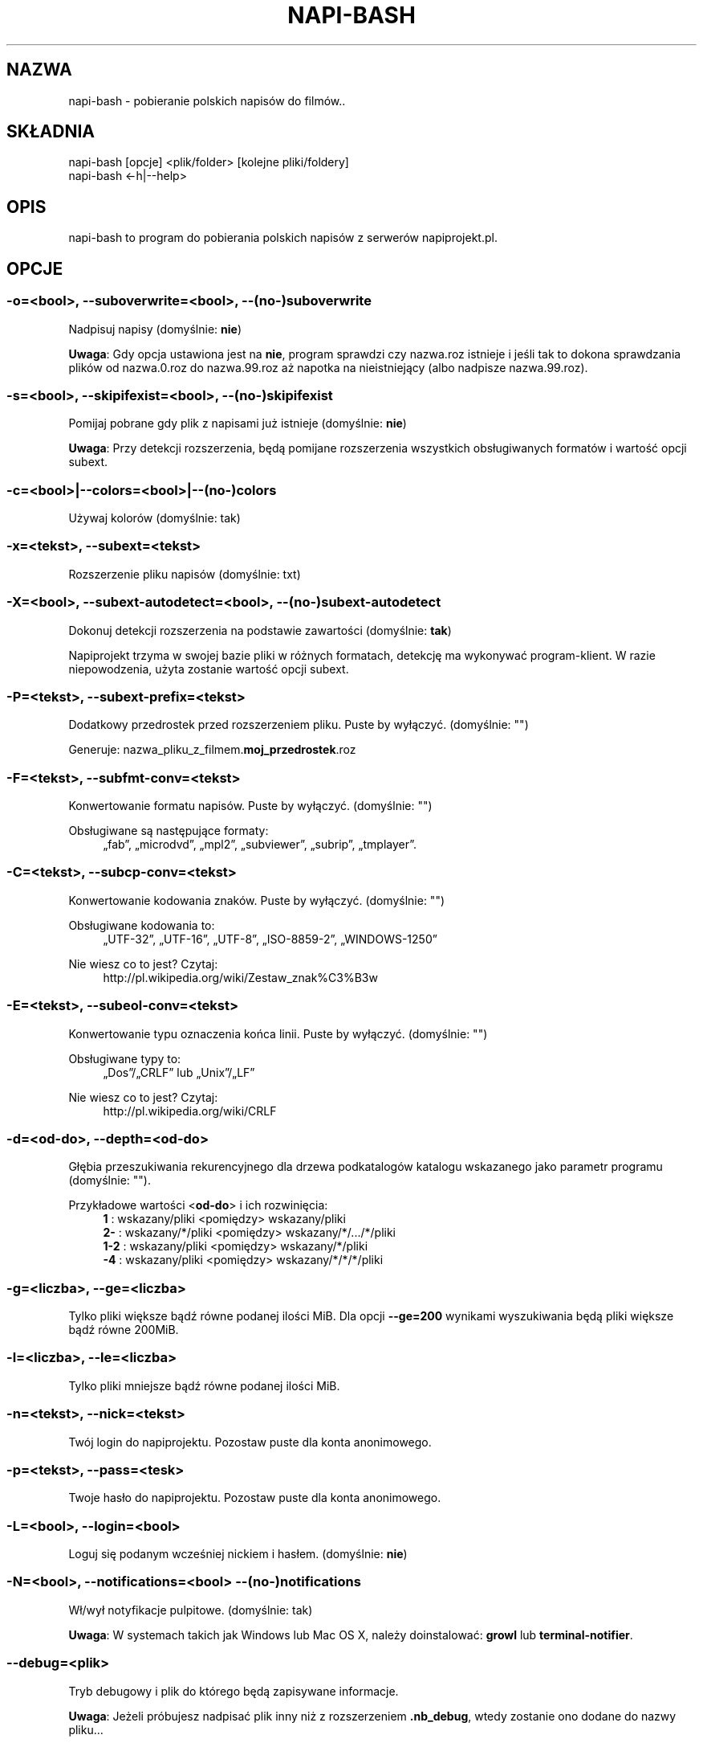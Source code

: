 .\" Manpage for napi-bash.
.TH NAPI-BASH 1 "2014-06-22" "0.50" "napi-bash"
.SH NAZWA
napi-bash - pobieranie polskich napisów do filmów..
.SH SKŁADNIA
.PP
.nf
napi-bash [opcje] <plik/folder> [kolejne pliki/foldery]
napi-bash <-h|--help>
.fi
.fi
.SH OPIS
napi-bash to program do pobierania polskich napisów z serwerów napiprojekt.pl.
.SH OPCJE
.SS -o=<bool>, --suboverwrite=<bool>, --(no-)suboverwrite
Nadpisuj napisy (domyślnie: \fBnie\fR)
.PP
\fBUwaga\fR: Gdy opcja ustawiona jest na \fBnie\fR, program sprawdzi czy nazwa.roz istnieje i jeśli tak to dokona sprawdzania plików od nazwa.0.roz do nazwa.99.roz aż napotka na nieistniejący (albo nadpisze nazwa.99.roz).
.fi
.SS -s=<bool>, --skipifexist=<bool>, --(no-)skipifexist
.PP
Pomijaj pobrane gdy plik z napisami już istnieje (domyślnie: \fBnie\fR)
.fi
.PP
\fBUwaga\fR: Przy detekcji rozszerzenia, będą pomijane rozszerzenia wszystkich obsługiwanych formatów i wartość opcji subext.
.fi
.SS -c=<bool>|--colors=<bool>|--(no-)colors
.PP
Używaj kolorów (domyślnie: tak)
.fi
.SS -x=<tekst>, --subext=<tekst>
.PP
Rozszerzenie pliku napisów (domyślnie: txt)
.fi
.SS -X=<bool>, --subext-autodetect=<bool>, --(no-)subext-autodetect
.PP
Dokonuj detekcji rozszerzenia na podstawie zawartości (domyślnie: \fBtak\fR)
.fi
.PP
Napiprojekt trzyma w swojej bazie pliki w różnych formatach, detekcję ma wykonywać program-klient. W razie niepowodzenia, użyta zostanie wartość opcji subext.
.fi
.SS -P=<tekst>, --subext-prefix=<tekst>
.PP
Dodatkowy przedrostek przed rozszerzeniem pliku. Puste by wyłączyć. (domyślnie: "")
.fi
.PP
.nf
Generuje: nazwa_pliku_z_filmem.\fBmoj_przedrostek\fR.roz
.fi
.fi
.SS -F=<tekst>, --subfmt-conv=<tekst>
.PP
Konwertowanie formatu napisów. Puste by wyłączyć. (domyślnie: "")
.fi
.PP
Obsługiwane są następujące formaty:
.RS 4
„fab”, „microdvd”, „mpl2”, „subviewer”, „subrip”, „tmplayer”.
.RE
.fi
.SS -C=<tekst>, --subcp-conv=<tekst>
Konwertowanie kodowania znaków. Puste by wyłączyć. (domyślnie: "")
.PP
Obsługiwane kodowania to:
.RS 4
„UTF-32”, „UTF-16”, „UTF-8”, „ISO-8859-2”, „WINDOWS-1250”
.RE
.fi
.PP
Nie wiesz co to jest? Czytaj:
.RS 4
http://pl.wikipedia.org/wiki/Zestaw_znak%C3%B3w
.RE
.fi
.SS -E=<tekst>, --subeol-conv=<tekst>
.PP
Konwertowanie typu oznaczenia końca linii. Puste by wyłączyć. (domyślnie: "")
.fi
.PP
Obsługiwane typy to:
.RS 4
„Dos”/„CRLF” lub „Unix”/„LF”
.RE
.fi
.PP
Nie wiesz co to jest? Czytaj:
.RS 4
http://pl.wikipedia.org/wiki/CRLF
.RE
.fi
.SS -d=<od-do>, --depth=<od-do>
.PP
Głębia przeszukiwania rekurencyjnego dla drzewa podkatalogów katalogu wskazanego jako parametr programu (domyślnie: "").
.fi
.PP
Przykładowe wartości <\fBod-do\fR> i ich rozwinięcia:
.RS 4
.nf
\fB1\fR   : wskazany/pliki    <pomiędzy>  wskazany/pliki
\fB2-\fR  : wskazany/*/pliki  <pomiędzy>  wskazany/*/.../*/pliki
\fB1-2\fR : wskazany/pliki    <pomiędzy>  wskazany/*/pliki
\fB-4\fR  : wskazany/pliki    <pomiędzy>  wskazany/*/*/*/pliki
.fi
.RE
.fi
.SS -g=<liczba>, --ge=<liczba>
.PP
Tylko pliki większe bądź równe podanej ilości MiB. Dla opcji \fB--ge=200\fR wynikami wyszukiwania będą pliki większe bądź równe 200MiB.
.fi
.SS -l=<liczba>, --le=<liczba>
.PP
Tylko pliki mniejsze bądź równe podanej ilości MiB.
.fi
.SS -n=<tekst>, --nick=<tekst>
.PP
Twój login do napiprojektu. Pozostaw puste dla konta anonimowego.
.fi
.SS -p=<tekst>, --pass=<tesk>
Twoje hasło do napiprojektu. Pozostaw puste dla konta anonimowego.
.SS -L=<bool>, --login=<bool>
.PP
Loguj się podanym wcześniej nickiem i hasłem. (domyślnie: \fBnie\fR)
.fi
.SS -N=<bool>, --notifications=<bool> --(no-)notifications
.PP
Wł/wył notyfikacje pulpitowe. (domyślnie: tak)
.fi
.PP
\fBUwaga\fR: W systemach takich jak Windows lub Mac OS X, należy doinstalować: \fBgrowl\fR lub \fBterminal-notifier\fR.
.fi
.SS --debug=<plik>
.PP
Tryb debugowy i plik do którego będą zapisywane informacje.
.fi
.PP
\fBUwaga\fR: Jeżeli próbujesz nadpisać plik inny niż z rozszerzeniem \fB.nb_debug\fR, wtedy zostanie ono dodane do nazwy pliku...
.fi
.SS --config=<plik>
.PP
Alternatywny plik konfiguracyjny.
.fi
.PP
\fBUwaga\fR: W przypadku gdy plik nie zostanie odnaleziony, ponowiona zostanie próba wewnątrz katalogu z konfiguracją...
.fi
.SS -h, --help, --usage
.PP
Wyświetl pomoc
.fi
.SH TYPY ARGUMENTÓW
.SS bool (lub boolean)
.PP
Argument logiczny typu prawda lub fałsz. Jako fałsz przyjmowane są następujące argumenty:
.RS 4
„0”, „-”, „nie”, „off”, „fałsz”, „false”, „wyłącz” lub „”.
.RE
.fi
.SS tekst
.PP
Dowolny tekst.
.fi
.SS plik
.PP
Nazwa/Ścieżka do pliku.
.fi
.SS liczba
.PP
Argument ma być liczbą.
.fi
.SS od-do
.PP
Zakres liczbowy od-do: „1-3” oznacza „od 1 do 3”; „-3” odznacza „do 3”; „2-” oznacza „od 2”; „1” oznacza „od 1 do 1” lub „1”.
.fi
.SH BŁĘDY
.PP
Znalazłaś/eś jakiś błąd - wypełnij formularz dostępny na stronie projektu.
.fi
.SH ZOBACZ TEŻ
.BR napi-bash (5)
.SH AUTORZY
.SS Autor:
.PP
.B Krzysztof (3ED) AS
.RS 4
.nf
\fBEmail:\fR krzysztof1987  [na]  gmail  [kropka]  com
.fi
.RE
.fi
.SS Strona projektu:
.PP
https://3ed.github.io/napi-bash
.fi
.SS Program został wykonany przy użyciu tych narzędzi:
.PP
.nf
bash      - 99.(9)% całego kodu
curl      - domyślny agent pobierania
dd        - wczytywanie określonej ilości bajtów pliku
md5sum    - sumy kontrolne md5
.fi
.fi
.SS Narzędzia opcjonalne:
.PP
.nf
iconv     - zmiana kodowania czcionek
subotage  - konwertowanie formatu napisów
libnotify - wyświetlanie komunikatów na pulpicie
.fi
.fi
